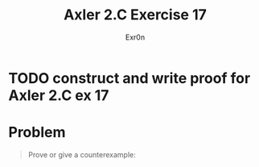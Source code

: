 #+TITLE: Axler 2.C Exercise 17
#+AUTHOR: Exr0n

* TODO construct and write proof for Axler 2.C ex 17

* Problem

#+begin_quote
Prove or give a counterexample:
\begin{aligned}
\text{dim}(U_1+U_2+U_3)\\
=&\text{dim}(U_1) + \text{dim}(U_2) + \text{dim}(U_3)\\
&-\text{dim}(U_1 \cap U_2)-\text{dim}(U_1 \cap U_3) - \text{dim}(U_2 \cap U_3)\\
&+\text{dim}(U_1\cap U_2 \cap U_3)
\end{aligned}
#+end_quote
